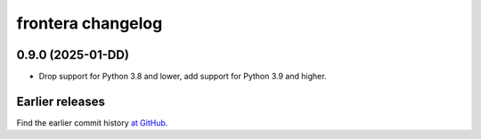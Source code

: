 ==================
frontera changelog
==================

0.9.0 (2025-01-DD)
==================

-   Drop support for Python 3.8 and lower, add support for Python 3.9 and
    higher.


Earlier releases
================

Find the earlier commit history `at GitHub
<https://github.com/scrapinghub/frontera/commits/84f9e1034d2868447db88e865596c0fbb32e70f6>`_.
